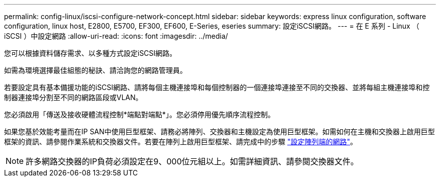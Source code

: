 ---
permalink: config-linux/iscsi-configure-network-concept.html 
sidebar: sidebar 
keywords: express linux configuration, software configuration, linux host, E2800, E5700, EF300, EF600, E-Series, eseries 
summary: 設定iSCSI網路。 
---
= 在 E 系列 - Linux （ iSCSI ）中設定網路
:allow-uri-read: 
:icons: font
:imagesdir: ../media/


[role="lead"]
您可以根據資料儲存需求、以多種方式設定iSCSI網路。

如需為環境選擇最佳組態的秘訣、請洽詢您的網路管理員。

若要設定具有基本備援功能的iSCSI網路、請將每個主機連接埠和每個控制器的一個連接埠連接至不同的交換器、並將每組主機連接埠和控制器連接埠分割至不同的網路區段或VLAN。

您必須啟用「傳送及接收硬體流程控制*端點對端點*」。您必須停用優先順序流程控制。

如果您基於效能考量而在IP SAN中使用巨型框架、請務必將陣列、交換器和主機設定為使用巨型框架。如需如何在主機和交換器上啟用巨型框架的資訊、請參閱作業系統和交換器文件。若要在陣列上啟用巨型框架、請完成中的步驟 link:iscsi-configure-array-side-network-task.html["設定陣列端的網路"]。


NOTE: 許多網路交換器的IP負荷必須設定在9、000位元組以上。如需詳細資訊、請參閱交換器文件。
